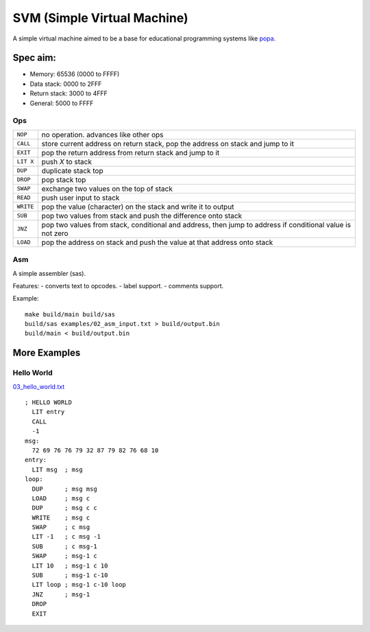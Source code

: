 SVM (Simple Virtual Machine)
============================

A simple virtual machine aimed to be a base for educational programming systems
like `popa <https://github.com/AmalIrfan/popa>`_.

Spec aim:
---------
- Memory: 65536 (0000 to FFFF)
- Data stack: 0000 to 2FFF
- Return stack: 3000 to 4FFF
- General: 5000 to FFFF

Ops
^^^

+-----------+------------------------------------------------------------------+
| ``NOP``   | no operation. advances like other ops                            |
+-----------+------------------------------------------------------------------+
| ``CALL``  | store current address on return stack, pop the address on stack  |
|           | and jump to it                                                   |
+-----------+------------------------------------------------------------------+
| ``EXIT``  | pop the return address from return stack and jump to it          |
+-----------+------------------------------------------------------------------+
| ``LIT X`` | push `X` to stack                                                |
+-----------+------------------------------------------------------------------+
| ``DUP``   | duplicate stack top                                              |
+-----------+------------------------------------------------------------------+
| ``DROP``  | pop stack top                                                    |
+-----------+------------------------------------------------------------------+
| ``SWAP``  | exchange two values on the top of stack                          |
+-----------+------------------------------------------------------------------+
| ``READ``  | push user input to stack                                         |
+-----------+------------------------------------------------------------------+
| ``WRITE`` | pop the value (character) on the stack and write it to output    |
+-----------+------------------------------------------------------------------+
| ``SUB``   | pop two values from stack and push the difference onto stack     |
+-----------+------------------------------------------------------------------+
| ``JNZ``   | pop two values from stack, conditional and address, then jump to |
|           | address if conditional value is not zero                         |
+-----------+------------------------------------------------------------------+
| ``LOAD``  | pop the address on stack and push the value at that address onto |
|           | stack                                                            |
+-----------+------------------------------------------------------------------+

Asm
^^^

A simple assembler (sas).

Features:
- converts text to opcodes.
- label support.
- comments support.

Example::

    make build/main build/sas
    build/sas examples/02_asm_input.txt > build/output.bin
    build/main < build/output.bin

More Examples
-------------

Hello World
^^^^^^^^^^^

`03_hello_world.txt <./examples/03_hello_world.txt>`_

::

    ; HELLO WORLD
      LIT entry
      CALL
      -1
    msg:
      72 69 76 76 79 32 87 79 82 76 68 10
    entry:
      LIT msg  ; msg
    loop:
      DUP      ; msg msg
      LOAD     ; msg c
      DUP      ; msg c c
      WRITE    ; msg c
      SWAP     ; c msg
      LIT -1   ; c msg -1
      SUB      ; c msg-1
      SWAP     ; msg-1 c
      LIT 10   ; msg-1 c 10
      SUB      ; msg-1 c-10
      LIT loop ; msg-1 c-10 loop
      JNZ      ; msg-1
      DROP
      EXIT
